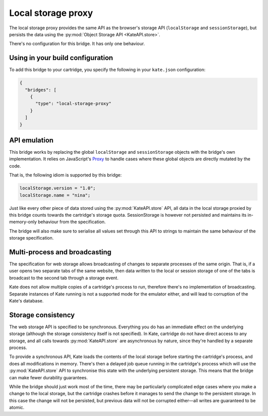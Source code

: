 Local storage proxy
===================

The local storage proxy provides the same API as the browser's storage API
(``localStorage`` and ``sessionStorage``), but persists the data using the
:py:mod:`Object Storage API <KateAPI.store>`.

There's no configuration for this bridge. It has only one behaviour.


Using in your build configuration
---------------------------------

To add this bridge to your cartridge, you specify the following in your
``kate.json`` configuration:

.. code-block:: json

  {
    "bridges": [
      {
        "type": "local-storage-proxy"
      }
    ]
  }


API emulation
-------------

This bridge works by replacing the global ``localStorage`` and ``sessionStorage``
objects with the bridge's own implementation. It relies on JavaScript's
`Proxy <https://developer.mozilla.org/en-US/docs/Web/JavaScript/Reference/Global_Objects/Proxy>`_
to handle cases where these global objects are directly mutated
by the code.

That is, the following idiom is supported by this bridge:

.. code-block:: javascript

  localStorage.version = "1.0";
  localStorage.name = "nina";

Just like every other piece of data stored using the :py:mod:`KateAPI.store`
API, all data in the local storage proxied by this bridge counts towards the
cartridge's storage quota. SessionStorage is however not persisted and maintains
its in-memory-only behaviour from the specification.

The bridge will also make sure to serialise all values set through this API to
strings to maintain the same behaviour of the storage specification.


Multi-process and broadcasting
------------------------------

The specification for web storage allows broadcasting of changes to separate
processes of the same origin. That is, if a user opens two separate tabs
of the same website, then data written to the local or session storage of
one of the tabs is broadcast to the second tab through a storage event.

Kate does not allow multiple copies of a cartridge's process to run, therefore
there's no implementation of broadcasting. Separate instances of Kate running
is not a supported mode for the emulator either, and will lead to corruption
of the Kate's database.


Storage consistency
-------------------

The web storage API is specified to be synchronous. Everything you do has
an immediate effect on the underlying storage (although the storage
consistency itself is not specified). In Kate, cartridge do not have
direct access to any storage, and all calls towards :py:mod:`KateAPI.store`
are asynchronous by nature, since they're handled by a separate process.

To provide a synchronous API, Kate loads the contents of the local storage
before starting the cartridge's process, and does all modifications in memory.
There's then a delayed job queue running in the cartridge's process which will
use the :py:mod:`KateAPI.store` API to synchronise this state with the
underlying persistent storage. This means that the bridge can make fewer
durability guarantees.

While the bridge should just work most of the time, there may be particularly
complicated edge cases where you make a change to the local storage, but the
cartridge crashes before it manages to send the change to the persistent
storage. In this case the change will not be persisted, but previous data
will not be corrupted either—all writes are guaranteed to be atomic.